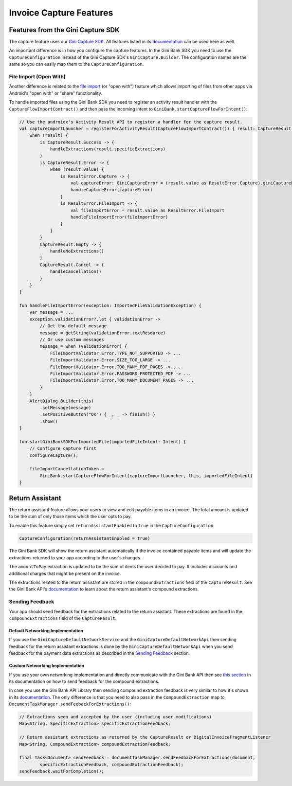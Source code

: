 Invoice Capture Features
========================

Features from the Gini Capture SDK
----------------------------------

The capture feature uses our `Gini Capture SDK <https://github.com/gini/gini-mobile-android/tree/main/capture-sdk>`_. All features
listed in its `documentation <https://developer.gini.net/gini-mobile-android/capture-sdk/sdk/html/features.html>`_ can be used here
as well.

An important difference is in how you configure the capture features. In the Gini Bank SDK you need to use the
``CaptureConfiguration`` instead of the Gini Capture SDK's ``GiniCapture.Builder``. The configuration names are the same
so you can easily map them to the ``CaptureConfiguration``.

File Import (Open With)
~~~~~~~~~~~~~~~~~~~~~~~

Another difference is related to the `file import
<https://developer.gini.net/gini-mobile-android/capture-sdk/sdk/html/features.html#file-import-open-with>`_ (or "open with")
feature which allows importing of files from other apps via Android's "open with" or "share" functionality.

To handle imported files using the Gini Bank SDK you need to register an activity result handler with the
``CaptureFlowImportContract()`` and then pass the incoming intent to
``GiniBank.startCaptureFlowForIntent()``:

.. code-block:: java

    // Use the androidx's Activity Result API to register a handler for the capture result.
    val captureImportLauncher = registerForActivityResult(CaptureFlowImportContract()) { result: CaptureResult ->
        when (result) {
            is CaptureResult.Success -> {
                handleExtractions(result.specificExtractions)
            }
            is CaptureResult.Error -> {
                when (result.value) {
                    is ResultError.Capture -> {
                        val captureError: GiniCaptureError = (result.value as ResultError.Capture).giniCaptureError
                        handleCaptureError(captureError)
                    }
                    is ResultError.FileImport -> {
                        val fileImportError = result.value as ResultError.FileImport
                        handleFileImportError(fileImportError)
                    }
                }
            }
            CaptureResult.Empty -> {
                handleNoExtractions()
            }
            CaptureResult.Cancel -> {
                handleCancellation()
            }
        }
    }

    fun handleFileImportError(exception: ImportedFileValidationException) {
        var message = ...
        exception.validationError?.let { validationError ->
            // Get the default message
            message = getString(validationError.textResource)
            // Or use custom messages
            message = when (validationError) {
                FileImportValidator.Error.TYPE_NOT_SUPPORTED -> ...
                FileImportValidator.Error.SIZE_TOO_LARGE -> ...
                FileImportValidator.Error.TOO_MANY_PDF_PAGES -> ...
                FileImportValidator.Error.PASSWORD_PROTECTED_PDF -> ...
                FileImportValidator.Error.TOO_MANY_DOCUMENT_PAGES -> ...
            }
        }
        AlertDialog.Builder(this)
            .setMessage(message)
            .setPositiveButton("OK") { _, _ -> finish() }
            .show()
    }

    fun startGiniBankSDKForImportedFile(importedFileIntent: Intent) {
        // Configure capture first
        configureCapture();

        fileImportCancellationToken = 
            GiniBank.startCaptureFlowForIntent(captureImportLauncher, this, importedFileIntent)
    }

Return Assistant
----------------

The return assistant feature allows your users to view and edit payable items in an invoice. The total amount is
updated to be the sum of only those items which the user opts to pay.

To enable this feature simply set ``returnAssistantEnabled`` to ``true`` in the ``CaptureConfiguration``: 

.. code-block:: java

    CaptureConfiguration(returnAssistantEnabled = true)

The Gini Bank SDK will
show the return assistant automatically if the invoice contained payable items and will update the extractions returned
to your app according to the user's changes.

The ``amountToPay`` extraction is updated to be the sum of items the user decided to pay. It includes discounts and
additional charges that might be present on the invoice.

The extractions related to the return assistant are stored in the ``compoundExtractions`` field of the
``CaptureResult``. See the Gini Bank API's `documentation
<https://pay-api.gini.net/documentation/#return-assistant-extractions>`_ to learn about the return assistant's compound
extractions.

Sending Feedback
~~~~~~~~~~~~~~~~

Your app should send feedback for the extractions related to the return assistant. These extractions are found in the
``compoundExtractions`` field of the ``CaptureResult``.

Default Networking Implementation
^^^^^^^^^^^^^^^^^^^^^^^^^^^^^^^^^

If you use the ``GiniCaptureDefaultNetworkService`` and the ``GiniCaptureDefaultNetworkApi`` then sending feedback for
the return assistant extractions is done by the ``GiniCaptureDefaultNetworkApi`` when you send feedback for the payment
data extractions as described in the `Sending Feedback <integration.html#sending-feedback>`_ section.

Custom Networking Implementation
^^^^^^^^^^^^^^^^^^^^^^^^^^^^^^^^

If you use your own networking implementation and directly communicate with the Gini Bank API then see `this section
<https://pay-api.gini.net/documentation/#submitting-feedback-on-extractions>`_ in its documentation on how to send
feedback for the compound extractions.

In case you use the Gini Bank API Library then sending compound extraction feedback is very similar to how it's shown in
its `documentation <https://developer.gini.net/gini-mobile-android/bank-api-library/library/>`_. The only difference is
that you need to also pass in the ``CompoundExtraction`` map to ``DocumentTaskManager.sendFeebackForExtractions()``:

.. code-block:: java

    // Extractions seen and accepted by the user (including user modifications)
    Map<String, SpecificExtraction> specificExtractionFeedback;

    // Return assistant extractions as returned by the CaptureResult or DigitalInvoiceFragmentListener
    Map<String, CompoundExtraction> compoundExtractionFeedback;

    final Task<Document> sendFeedback = documentTaskManager.sendFeedbackForExtractions(document, 
            specificExtractionFeedback, compoundExtractionFeedback);
    sendFeedback.waitForCompletion();
